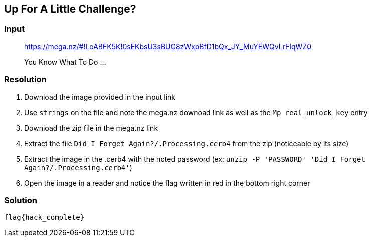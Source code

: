 == Up For A Little Challenge?
:ch_category: Forensics
:ch_flag: flag{hack_complete}

=== Input

> https://mega.nz/#!LoABFK5K!0sEKbsU3sBUG8zWxpBfD1bQx_JY_MuYEWQvLrFIqWZ0
>
> You Know What To Do ...

=== Resolution

1. Download the image provided in the input link
2. Use `strings` on the file and note the mega.nz downoad link as well as the `Mp real_unlock_key` entry
3. Download the zip file in the mega.nz link
4. Extract the file `Did I Forget Again?/.Processing.cerb4` from the zip (noticeable by its size)
5. Extract the image in the .cerb4 with the noted password (ex: `unzip -P 'PASSWORD' 'Did I Forget Again?/.Processing.cerb4'`)
6. Open the image in a reader and notice the flag written in red in the bottom right corner

=== Solution

`{ch_flag}`
